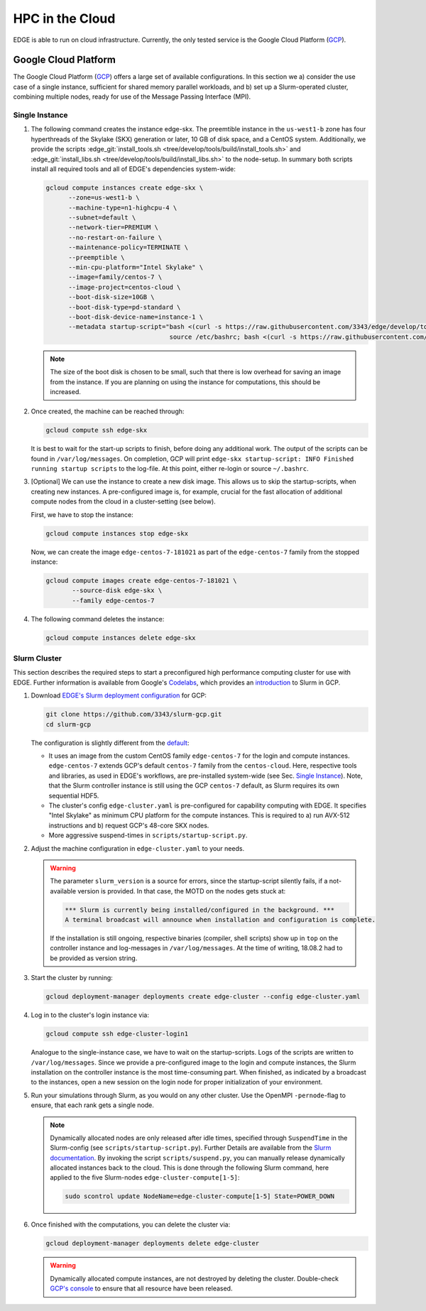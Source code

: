 HPC in the Cloud
================
EDGE is able to run on cloud infrastructure.
Currently, the only tested service is the Google Cloud Platform (`GCP <https://cloud.google.com/compute/docs/>`_).

Google Cloud Platform
---------------------
The Google Cloud Platform (`GCP <https://cloud.google.com/compute/docs/>`_) offers a large set of available configurations.
In this section we a) consider the use case of a single instance, sufficient for shared memory parallel workloads,
and b) set up a Slurm-operated cluster, combining multiple nodes, ready for use of the Message Passing Interface (MPI).

Single Instance
^^^^^^^^^^^^^^^
1. The following command creates the instance edge-skx.
   The preemtible instance in the ``us-west1-b`` zone has four hyperthreads of the Skylake (SKX) generation or later, 10 GB of disk space, and a CentOS system.
   Additionally, we provide the scripts :edge_git:`install_tools.sh <tree/develop/tools/build/install_tools.sh>` and  :edge_git:`install_libs.sh <tree/develop/tools/build/install_libs.sh>` to the node-setup.
   In summary both scripts install all required tools and all of EDGE's dependencies system-wide:

   .. code-block:: bash

     gcloud compute instances create edge-skx \
           --zone=us-west1-b \
           --machine-type=n1-highcpu-4 \
           --subnet=default \
           --network-tier=PREMIUM \
           --no-restart-on-failure \
           --maintenance-policy=TERMINATE \
           --preemptible \
           --min-cpu-platform="Intel Skylake" \
           --image=family/centos-7 \
           --image-project=centos-cloud \
           --boot-disk-size=10GB \
           --boot-disk-type=pd-standard \
           --boot-disk-device-name=instance-1 \
           --metadata startup-script="bash <(curl -s https://raw.githubusercontent.com/3343/edge/develop/tools/build/install_tools.sh)
                                      source /etc/bashrc; bash <(curl -s https://raw.githubusercontent.com/3343/edge/develop/tools/build/install_libs.sh)"

   .. note::

    The size of the boot disk is chosen to be small, such that there is low overhead for saving an image from the instance.
    If you are planning on using the instance for computations, this should be increased.

2. Once created, the machine can be reached through:

   .. code-block:: bash

     gcloud compute ssh edge-skx

   It is best to wait for the start-up scripts to finish, before doing any additional work.
   The output of the scripts can be found in ``/var/log/messages``.
   On completion, GCP will print ``edge-skx startup-script: INFO Finished running startup scripts`` to the log-file.
   At this point, either re-login or source ``~/.bashrc``.

3. [Optional] We can use the instance to create a new disk image.
   This allows us to skip the startup-scripts, when creating new instances.
   A pre-configured image is, for example, crucial for the fast allocation of additional compute nodes from the cloud in a cluster-setting (see below).

   First, we have to stop the instance:

   .. code-block:: bash

     gcloud compute instances stop edge-skx
  
   Now, we can create the image ``edge-centos-7-181021`` as part of the ``edge-centos-7`` family from the stopped instance:

   .. code-block:: bash

     gcloud compute images create edge-centos-7-181021 \
            --source-disk edge-skx \
            --family edge-centos-7

4. The following command deletes the instance:

   .. code-block:: bash

     gcloud compute instances delete edge-skx

Slurm Cluster
^^^^^^^^^^^^^
This section describes the required steps to start a preconfigured high performance computing cluster for use with EDGE.
Further information is available from Google's `Codelabs <https://codelabs.developers.google.com>`_, which provides an `introduction <https://codelabs.developers.google.com/codelabs/hpc-slurm-on-gcp/>`_ to Slurm in GCP.

1. Download `EDGE's Slurm deployment configuration <https://github.com/3343/slurm-gcp/tree/master/contribs/gcp>`_ for GCP:

   .. code-block:: bash

     git clone https://github.com/3343/slurm-gcp.git
     cd slurm-gcp

   The configuration is slightly different from the `default <https://github.com/SchedMD/slurm-gcp>`_:

   * It uses an image from the custom CentOS family ``edge-centos-7`` for the login and compute instances.
     ``edge-centos-7`` extends GCP's default ``centos-7`` family from the ``centos-cloud``.
     Here, respective tools and libraries, as used in EDGE's workflows, are pre-installed system-wide (see Sec. `Single Instance`_).
     Note, that the Slurm controller instance is still using the GCP ``centos-7`` default, as Slurm requires its own sequential HDF5.
   * The cluster's config ``edge-cluster.yaml`` is pre-configured for capability computing with EDGE.
     It specifies "Intel Skylake" as minimum CPU platform for the compute instances.
     This is required to a) run AVX-512 instructions and b) request GCP's 48-core SKX nodes.
   * More aggressive suspend-times in ``scripts/startup-script.py``.

2. Adjust the machine configuration in ``edge-cluster.yaml`` to your needs.

   .. warning::

     The parameter ``slurm_version`` is a source for errors, since the startup-script silently fails, if a not-available version is provided.
     In that case, the MOTD on the nodes gets stuck at:

     .. code-block:: bash

       *** Slurm is currently being installed/configured in the background. ***
       A terminal broadcast will announce when installation and configuration is complete.

     If the installation is still ongoing, respective binaries (compiler, shell scripts) show up in ``top`` on the controller instance and log-messages in ``/var/log/messages``.
     At the time of writing, 18.08.2 had to be provided as version string.

3. Start the cluster by running:

   .. code-block:: bash

     gcloud deployment-manager deployments create edge-cluster --config edge-cluster.yaml

4. Log in to the cluster's login instance via:

   .. code-block:: bash

     gcloud compute ssh edge-cluster-login1

   Analogue to the single-instance case, we have to wait on the startup-scripts.
   Logs of the scripts are written to ``/var/log/messages``.
   Since we provide a pre-configured image to the login and compute instances, the Slurm installation on the controller instance is the most time-consuming part.
   When finished, as indicated by a broadcast to the instances, open a new session on the login node for proper initialization of your environment.

5. Run your simulations through Slurm, as you would on any other cluster.
   Use the OpenMPI ``-pernode``-flag to ensure, that each rank gets a single node.

   .. note::

     Dynamically allocated nodes are only released after idle times, specified through ``SuspendTime`` in the Slurm-config (see ``scripts/startup-script.py``).
     Further Details are available from the `Slurm documentation <https://slurm.schedmd.com/elastic_computing.html>`_.
     By invoking the script ``scripts/suspend.py``, you can manually release dynamically allocated instances back to the cloud.
     This is done through the following Slurm command, here applied to the five Slurm-nodes ``edge-cluster-compute[1-5]``:

     .. code-block:: bash

       sudo scontrol update NodeName=edge-cluster-compute[1-5] State=POWER_DOWN

6. Once finished with the computations, you can delete the cluster via:

   .. code-block:: bash

     gcloud deployment-manager deployments delete edge-cluster

   .. warning::

     Dynamically allocated compute instances, are not destroyed by deleting the cluster.
     Double-check `GCP's console <https://console.cloud.google.com>`_ to ensure that all resource have been released.